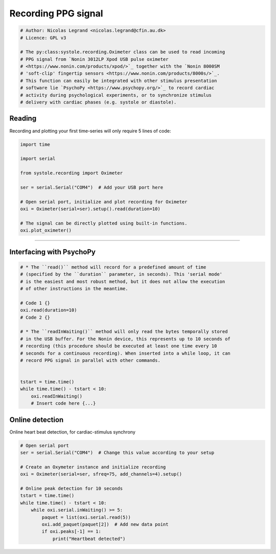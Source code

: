 
.. DO NOT EDIT.
.. THIS FILE WAS AUTOMATICALLY GENERATED BY SPHINX-GALLERY.
.. TO MAKE CHANGES, EDIT THE SOURCE PYTHON FILE:
.. "auto_examples\Tutorial_recording.py"
.. LINE NUMBERS ARE GIVEN BELOW.

.. only:: html

    .. note::
        :class: sphx-glr-download-link-note

        Click :ref:`here <sphx_glr_download_auto_examples_Tutorial_recording.py>`
        to download the full example code

.. rst-class:: sphx-glr-example-title

.. _sphx_glr_auto_examples_Tutorial_recording.py:


Recording PPG signal
====================

.. GENERATED FROM PYTHON SOURCE LINES 5-19

.. code-block:: default


    # Author: Nicolas Legrand <nicolas.legrand@cfin.au.dk>
    # Licence: GPL v3

    # The py:class:systole.recording.Oximeter class can be used to read incoming
    # PPG signal from `Nonin 3012LP Xpod USB pulse oximeter
    # <https://www.nonin.com/products/xpod/>`_ together with the `Nonin 8000SM
    # 'soft-clip' fingertip sensors <https://www.nonin.com/products/8000s/>`_.
    # This function can easily be integrated with other stimulus presentation
    # software lie `PsychoPy <https://www.psychopy.org/>`_ to record cardiac
    # activity during psychological experiments, or to synchronize stimulus
    # delivery with cardiac phases (e.g. systole or diastole).



.. GENERATED FROM PYTHON SOURCE LINES 20-24

Reading
-------
Recording and plotting your first time-series will only require 5 lines
of code:

.. GENERATED FROM PYTHON SOURCE LINES 24-39

.. code-block:: default


    import time

    import serial

    from systole.recording import Oximeter

    ser = serial.Serial("COM4")  # Add your USB port here

    # Open serial port, initialize and plot recording for Oximeter
    oxi = Oximeter(serial=ser).setup().read(duration=10)

    # The signal can be directly plotted using built-in functions.
    oxi.plot_oximeter()


.. GENERATED FROM PYTHON SOURCE LINES 40-43

.. figure::  https://github.com/embodied-computation-group/systole/raw/master/Images/recording.png
    :align:   center
#############################################################################

.. GENERATED FROM PYTHON SOURCE LINES 45-47

Interfacing with PsychoPy
-------------------------

.. GENERATED FROM PYTHON SOURCE LINES 47-69

.. code-block:: default


    # * The ``read()`` method will record for a predefined amount of time
    # (specified by the ``duration`` parameter, in seconds). This 'serial mode'
    # is the easiest and most robust method, but it does not allow the execution
    # of other instructions in the meantime.

    # Code 1 {}
    oxi.read(duration=10)
    # Code 2 {}

    # * The ``readInWaiting()`` method will only read the bytes temporally stored
    # in the USB buffer. For the Nonin device, this represents up to 10 seconds of
    # recording (this procedure should be executed at least one time every 10
    # seconds for a continuous recording). When inserted into a while loop, it can
    # record PPG signal in parallel with other commands.


    tstart = time.time()
    while time.time() - tstart < 10:
        oxi.readInWaiting()
        # Insert code here {...}


.. GENERATED FROM PYTHON SOURCE LINES 70-73

Online detection
----------------
Online heart beat detection, for cardiac-stimulus synchrony

.. GENERATED FROM PYTHON SOURCE LINES 73-89

.. code-block:: default



    # Open serial port
    ser = serial.Serial("COM4")  # Change this value according to your setup

    # Create an Oxymeter instance and initialize recording
    oxi = Oximeter(serial=ser, sfreq=75, add_channels=4).setup()

    # Online peak detection for 10 seconds
    tstart = time.time()
    while time.time() - tstart < 10:
        while oxi.serial.inWaiting() >= 5:
            paquet = list(oxi.serial.read(5))
            oxi.add_paquet(paquet[2])  # Add new data point
            if oxi.peaks[-1] == 1:
                print("Heartbeat detected")


.. rst-class:: sphx-glr-timing

   **Total running time of the script:** ( 0 minutes  0.000 seconds)


.. _sphx_glr_download_auto_examples_Tutorial_recording.py:


.. only :: html

 .. container:: sphx-glr-footer
    :class: sphx-glr-footer-example



  .. container:: sphx-glr-download sphx-glr-download-python

     :download:`Download Python source code: Tutorial_recording.py <Tutorial_recording.py>`



  .. container:: sphx-glr-download sphx-glr-download-jupyter

     :download:`Download Jupyter notebook: Tutorial_recording.ipynb <Tutorial_recording.ipynb>`


.. only:: html

 .. rst-class:: sphx-glr-signature

    `Gallery generated by Sphinx-Gallery <https://sphinx-gallery.github.io>`_

